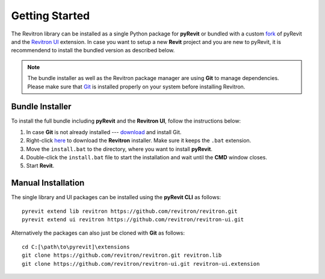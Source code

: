 Getting Started
===============

The Revitron library can be installed as a single Python package for **pyRevit** or bundled with a custom 
`fork <https://github.com/revitron/pyRevit>`_ of pyRevit and the `Revitron UI <https://revitron-ui.readthedocs.io/>`_ extension. 
In case you want to setup a new **Revit** project and you are new to pyRevit, 
it is recommendend to install the bundled version as described below.

.. note:: The bundle installer as well as the Revitron package manager are using **Git** to manage dependencies.
   Please make sure that `Git <https://git-scm.com/>`_ is installed properly on your system before installing Revitron.

Bundle Installer 
----------------

To install the full bundle including **pyRevit** and the **Revitron UI**, follow the instructions below:

1. In case **Git** is not already installed --- `download <https://git-scm.com/download/win>`_ and install Git.
2. Right-click `here <https://raw.githubusercontent.com/revitron/installer/master/install.bat>`_ to download the **Revitron** installer. 
   Make sure it keeps the ``.bat`` extension.
3. Move the ``install.bat`` to the directory, where you want to install **pyRevit**.
4. Double-click the ``install.bat`` file to start the installation and wait until the **CMD** window closes.
5. Start **Revit**.

Manual Installation
-------------------

The single library and UI packages can be installed using the **pyRevit CLI** as follows::

    pyrevit extend lib revitron https://github.com/revitron/revitron.git
    pyrevit extend ui revitron https://github.com/revitron/revitron-ui.git

Alternatively the packages can also just be cloned with **Git** as follows::

    cd C:[\path\to\pyrevit]\extensions
    git clone https://github.com/revitron/revitron.git revitron.lib
    git clone https://github.com/revitron/revitron-ui.git revitron-ui.extension